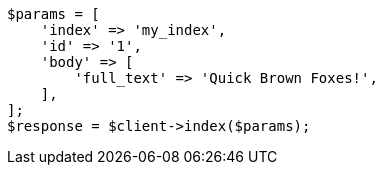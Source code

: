 // query-dsl/term-query.asciidoc:113

[source, php]
----
$params = [
    'index' => 'my_index',
    'id' => '1',
    'body' => [
        'full_text' => 'Quick Brown Foxes!',
    ],
];
$response = $client->index($params);
----
